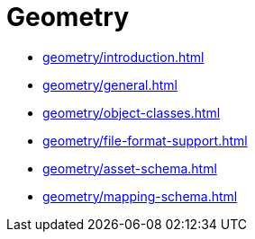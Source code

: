 = Geometry

* xref:geometry/introduction.adoc[leveloffset=+1]
* xref:geometry/general.adoc[leveloffset=+1]
* xref:geometry/object-classes.adoc[leveloffset=+1]
* xref:geometry/file-format-support.adoc[leveloffset=+1]
* xref:geometry/asset-schema.adoc[leveloffset=+1]
* xref:geometry/mapping-schema.adoc[leveloffset=+1]
